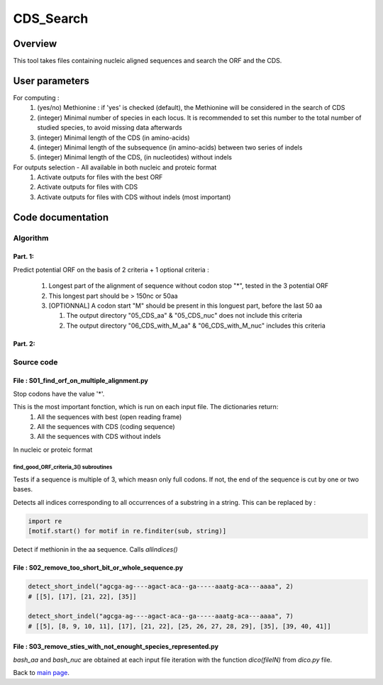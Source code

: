**********
CDS_Search
**********


Overview
========

This tool takes files containing nucleic aligned sequences and search the ORF and the CDS.

User parameters
===============

For computing :
 #. (yes/no) Methionine : if 'yes' is checked (default), the Methionine will be considered in the search of CDS 
 #. (integer) Minimal number of species in each locus. It is recommended to set this number to the total number of studied species, to avoid missing data afterwards
 #. (integer) Minimal length of the CDS (in amino-acids)
 #. (integer) Minimal length of the subsequence (in amino-acids) between two series of indels
 #. (integer) Minimal length of the CDS, (in nucleotides) without indels

For outputs selection - All available in both nucleic and proteic format
 #. Activate outputs for files with the best ORF
 #. Activate outputs for files with CDS
 #. Activate outputs for files with CDS without indels (most important)


Code documentation
==================

Algorithm
---------

Part. 1:
^^^^^^^^

Predict potential ORF on the basis of 2 criteria + 1 optional criteria :

 #. Longest part of the alignment of sequence without codon stop "*", tested in the 3 potential ORF
 #. This longest part should be > 150nc or 50aa
 #. [OPTIONNAL] A codon start "M" should be present in this longuest part, before the last 50 aa
    
    #. The output directory "05_CDS_aa" & "05_CDS_nuc" does not include this criteria
    #. The output directory "06_CDS_with_M_aa" & "06_CDS_with_M_nuc" includes this criteria

Part. 2:
^^^^^^^^

.. todo:: Algo ! indels finding and removal !

Source code
-----------

File : S01_find_orf_on_multiple_alignment.py
^^^^^^^^^^^^^^^^^^^^^^^^^^^^^^^^^^^^^^^^^^^^

.. py:function:: code_universel(F1)

   :param F1: a txt file with the genetic code (each line : a codon and its amino-acid)
   :type F1: file
   :return: the genetic code (key : codon, value : amino-acid)
   :rtype: dict

Stop codons have the value '*'.

.. py:function :: find_good_ORF_criteria_3(bash_aligned_nc_seq, bash_codeUniversel)

   :param bash_aligned_nc_seq:
   :type bash_aligned_nc_seq: dict
   :param bash_codeUniversel:
   :type bash_codeUniversel: dict
   :returns: 6 dictionaries
   :rtype: dict

This is the most important fonction, which is run on each input file. The dictionaries return:
 #. All the sequences with best  (open reading frame)
 #. All the sequences with CDS (coding sequence)
 #. All the sequences with CDS without indels
 
In nucleic or proteic format

find_good_ORF_criteria_3() subroutines
""""""""""""""""""""""""""""""""""""""

.. py:function:: multiple3(seq)

   :param seq: a rna/dna sequence
   :type seq: string
   :return: an updated sequence and the length(seq)%3 modulo
   :rtype: tuple

Tests if a sequence is multiple of 3, which measn only full codons. If not, the end of the sequence is cut by one or two bases.

.. py:function:: simply_get_ORF(seq_dna, bash_codeUniversel)

   :param seq_dna: a dna/rna sequence (a,t,c,g)
   :type seq_dna: string
   :param bash_codeUniversel:
   :type bash_codeUniversel: dict
   :return: an amino-acid sequence translated from seq_dna (open-reading frame only)
   :rtype: string

.. py:function:: allindices(string, sub)

  :param string: a dna/rna sequence
  :type string: string
  :param sub: a smaller dna/rna sequence
  :type sub: string
  :return: the list of occurrences of the `sub`
  :rtype: list

Detects all indices corresponding to all occurrences of a substring in a string. This can be replaced by :

.. code-block:: python

   import re
   [motif.start() for motif in re.finditer(sub, string)]

.. py:function:: detect_Methionine(seq_aa, Ortho)

   :param seq_aa: an amino-acid sequence
   :type seq_aa: string
   :param Ortho: value indicating wether the first methionine found is not in the last 55 amino-acids.
   :type Ortho: int
   :return: an updated value of `Ortho`
   :rtype: int

Detect if methionin in the aa sequence. Calls `allindices()`

.. py:function:: ReverseComplement2(seq)

   :param seq: a dna/rna sequence (a,t,c,g)
   :type seq: string
   :return: The reverse complement of `seq`
   :rtype: string

File : S02_remove_too_short_bit_or_whole_sequence.py
^^^^^^^^^^^^^^^^^^^^^^^^^^^^^^^^^^^^^^^^^^^^^^^^^^^^

.. py:function:: detect_short_indel(seq, MAX_LENGTH_SMALL_INDEL)

   :param seq: a dna/rna sequence (a,t,c,g)
   :type seq: string
   :param MAX_LENGTH_SMALL_INDEL:
   :type MAX_LENGTH_SMALL_INDEL: int
   :return: The list of consecutive gap positions
   :rtype: list of lists

.. code-block:: python

   detect_short_indel("agcga-ag----agact-aca--ga-----aaatg-aca---aaaa", 2)
   # [[5], [17], [21, 22], [35]]

   detect_short_indel("agcga-ag----agact-aca--ga-----aaatg-aca---aaaa", 7)
   # [[5], [8, 9, 10, 11], [17], [21, 22], [25, 26, 27, 28, 29], [35], [39, 40, 41]]

File : S03_remove_sties_with_not_enought_species_represented.py
^^^^^^^^^^^^^^^^^^^^^^^^^^^^^^^^^^^^^^^^^^^^^^^^^^^^^^^^^^^^^^^

.. py:function:: remove_position_with_too_much_missing_data(bash_aa, bash_nuc, MIN_SPECIES_NB)

   :param bash_aa: a hashtable sequence_name - proteic sequence
   :type bash_aa: dict
   :param bash_nuc: a hashtable sequence_name - nucleic sequence
   :type bash_nuc: dict
   :param MIN_SPECIES_NB:
   :type MIN_SPECIES_NB: int
   :returns: two dictionaries without sequences containing indels in `bash_aa` and `bash_nuc`
   :rtype: dict

`bash_aa` and `bash_nuc` are obtained at each input file iteration with the function `dico(fileIN)` from `dico.py` file.

Back to `main page <index.html>`_.
